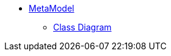 
* xref:core:metamodel:about.adoc[MetaModel]
** xref:core:metamodel:class-diagram.adoc[Class Diagram]
